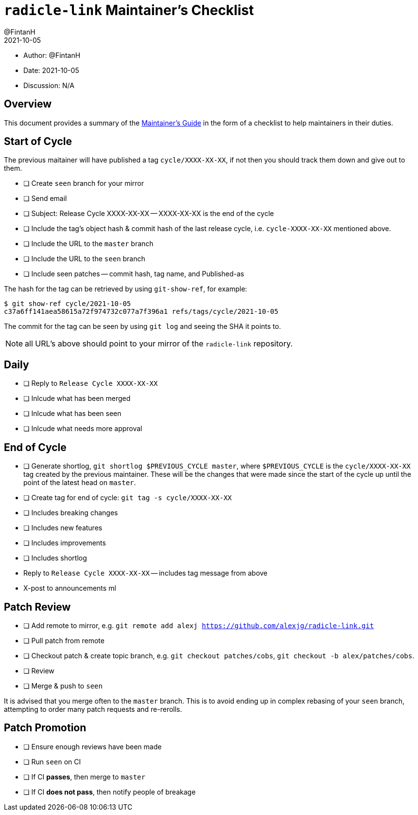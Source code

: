 = `radicle-link` Maintainer's Checklist
:author: @FintanH
:revdate: 2021-10-05

* Author: {author}
* Date: {revdate}
* Discussion: N/A

== Overview

This document provides a summary of the xref:maintainers-guide.adoc[Maintainer's Guide] in the
form of a checklist to help maintainers in their duties.

== Start of Cycle

The previous maitainer will have published a tag `cycle/XXXX-XX-XX`,
if not then you should track them down and give out to them.

* [ ] Create `seen` branch for your mirror
* [ ] Send email
  * [ ] Subject: Release Cycle XXXX-XX-XX -- XXXX-XX-XX is the end of
        the cycle
  * [ ] Include the tag's object hash & commit hash of the last
        release cycle, i.e. `cycle-XXXX-XX-XX` mentioned above.
  * [ ] Include the URL to the `master` branch
  * [ ] Include the URL to the `seen` branch
  * [ ] Include seen patches -- commit hash, tag name, and Published-as

The hash for the tag can be retrieved by using `git-show-ref`, for example:

```
$ git show-ref cycle/2021-10-05
c37a6ff141aea58615a72f974732c077a7f396a1 refs/tags/cycle/2021-10-05
```

The commit for the tag can be seen by using `git log` and seeing the
SHA it points to.

NOTE: all URL's above should point to your mirror of the
`radicle-link` repository.

== Daily

* [ ] Reply to `Release Cycle XXXX-XX-XX`
  * [ ] Inlcude what has been merged
  * [ ] Inlcude what has been seen
  * [ ] Inlcude what needs more approval

== End of Cycle

* [ ] Generate shortlog, `git shortlog $PREVIOUS_CYCLE master`, where
  `$PREVIOUS_CYCLE` is the `cycle/XXXX-XX-XX` tag created by the
  previous maintainer. These will be the changes that were made since
  the start of the cycle up until the point of the latest head on `master`.
* [ ] Create tag for end of cycle: `git tag -s cycle/XXXX-XX-XX`
  * [ ] Includes breaking changes
  * [ ] Includes new features
  * [ ] Includes improvements
  * [ ] Includes shortlog
* Reply to `Release Cycle XXXX-XX-XX` -- includes tag message from
  above
* X-post to announcements ml

== Patch Review

* [ ] Add remote to mirror, e.g. `git remote add alexj https://github.com/alexjg/radicle-link.git`
* [ ] Pull patch from remote
* [ ] Checkout patch & create topic branch, e.g. `git checkout
      patches/cobs`, `git checkout -b alex/patches/cobs`.
* [ ] Review
* [ ] Merge & push to `seen`

It is advised that you merge often to the `master` branch. This is to
avoid ending up in complex rebasing of your `seen` branch, attempting
to order many patch requests and re-rerolls.

== Patch Promotion

* [ ] Ensure enough reviews have been made
* [ ] Run `seen` on CI
* [ ] If CI **passes**, then merge to `master`
* [ ] If CI **does not pass**, then notify people of breakage
